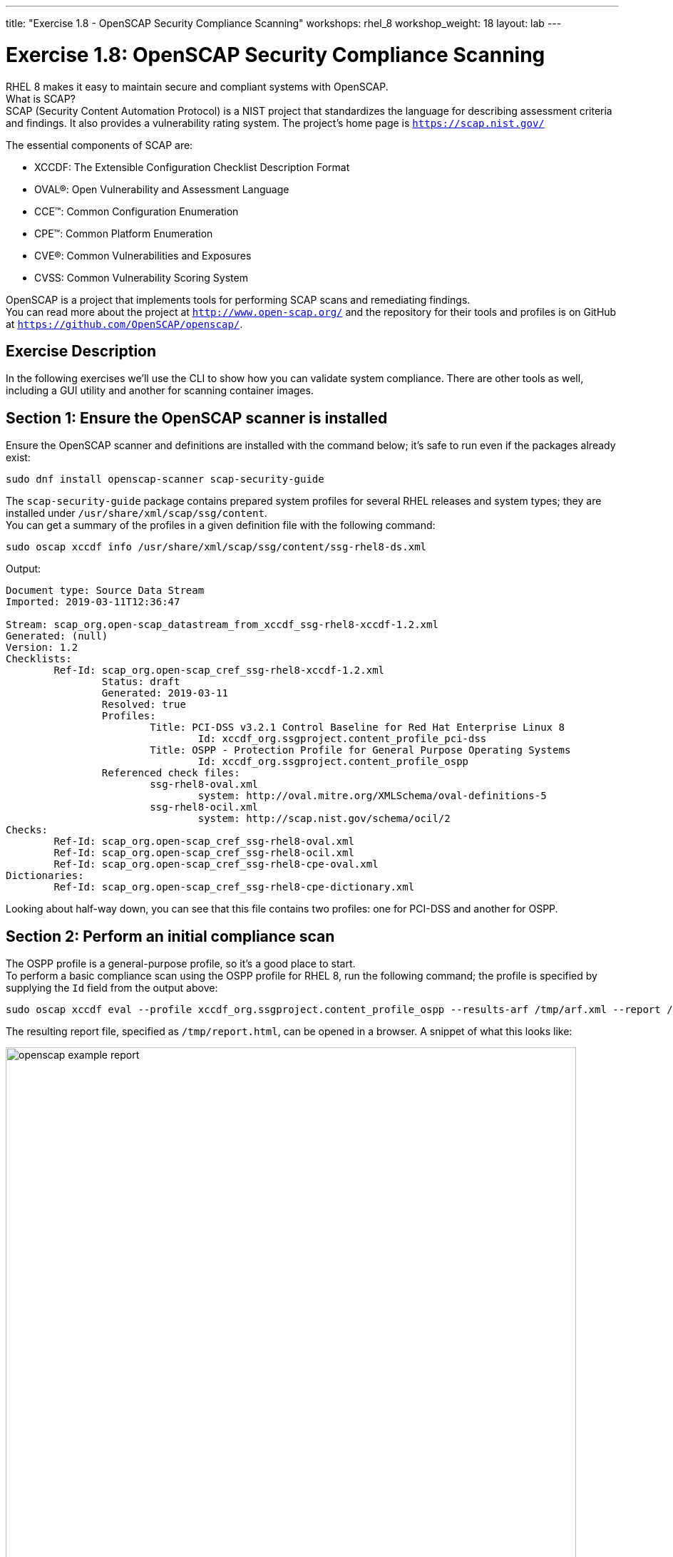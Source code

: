 ---
title: "Exercise 1.8 - OpenSCAP Security Compliance Scanning"
workshops: rhel_8
workshop_weight: 18
layout: lab
---

:icons: font
:imagesdir: /workshops/rhel_8/images


= Exercise 1.8: OpenSCAP Security Compliance Scanning

RHEL 8 makes it easy to maintain secure and compliant systems with OpenSCAP.  +
What is SCAP? +
SCAP (Security Content Automation Protocol) is a NIST project that standardizes the language for describing assessment criteria and findings.  It also provides a vulnerability rating system.  The project's home page is `https://scap.nist.gov/` +

The essential components of SCAP are:

* XCCDF: The Extensible Configuration Checklist Description Format
* OVAL®: Open Vulnerability and Assessment Language
* CCE™: Common Configuration Enumeration
* CPE™: Common Platform Enumeration
* CVE®: Common Vulnerabilities and Exposures
* CVSS: Common Vulnerability Scoring System

OpenSCAP is a project that implements tools for performing SCAP scans and remediating findings. +
You can read more about the project at `http://www.open-scap.org/` and the repository for their tools and profiles is on GitHub at `https://github.com/OpenSCAP/openscap/`.

== Exercise Description

In the following exercises we'll use the CLI to show how you can validate system compliance.  There are other tools as well, including a GUI utility and another for scanning container images.

== Section 1: Ensure the OpenSCAP scanner is installed

Ensure the OpenSCAP scanner and definitions are installed with the command below; it's safe to run even if the packages already exist:
[source, bash]
----
sudo dnf install openscap-scanner scap-security-guide
----
 
The `scap-security-guide` package contains prepared system profiles for several RHEL releases and system types; they are installed under `/usr/share/xml/scap/ssg/content`.  +
You can get a summary of the profiles in a given definition file with the following command:
[source, bash]
----
sudo oscap xccdf info /usr/share/xml/scap/ssg/content/ssg-rhel8-ds.xml
----
Output:
....
Document type: Source Data Stream
Imported: 2019-03-11T12:36:47

Stream: scap_org.open-scap_datastream_from_xccdf_ssg-rhel8-xccdf-1.2.xml
Generated: (null)
Version: 1.2
Checklists:
	Ref-Id: scap_org.open-scap_cref_ssg-rhel8-xccdf-1.2.xml
		Status: draft
		Generated: 2019-03-11
		Resolved: true
		Profiles:
			Title: PCI-DSS v3.2.1 Control Baseline for Red Hat Enterprise Linux 8
				Id: xccdf_org.ssgproject.content_profile_pci-dss
			Title: OSPP - Protection Profile for General Purpose Operating Systems
				Id: xccdf_org.ssgproject.content_profile_ospp
		Referenced check files:
			ssg-rhel8-oval.xml
				system: http://oval.mitre.org/XMLSchema/oval-definitions-5
			ssg-rhel8-ocil.xml
				system: http://scap.nist.gov/schema/ocil/2
Checks:
	Ref-Id: scap_org.open-scap_cref_ssg-rhel8-oval.xml
	Ref-Id: scap_org.open-scap_cref_ssg-rhel8-ocil.xml
	Ref-Id: scap_org.open-scap_cref_ssg-rhel8-cpe-oval.xml
Dictionaries:
	Ref-Id: scap_org.open-scap_cref_ssg-rhel8-cpe-dictionary.xml
....

Looking about half-way down, you can see that this file contains two profiles:  one for PCI-DSS and another for OSPP.

== Section 2: Perform an initial compliance scan

The OSPP profile is a general-purpose profile, so it's a good place to start. +
To perform a basic compliance scan using the OSPP profile for RHEL 8, run the following command; the profile is specified by supplying the `Id` field from the output above:
[source, bash]
----
sudo oscap xccdf eval --profile xccdf_org.ssgproject.content_profile_ospp --results-arf /tmp/arf.xml --report /tmp/report.html /usr/share/xml/scap/ssg/content/ssg-rhel8-ds.xml
----

The resulting report file, specified as `/tmp/report.html`, can be opened in a browser.  A snippet of what this looks like:

image::openscap-example-report.png[caption="Figure 1: ", title="OpenSCAP report", width=800]

== Section 3: Automatically remediate findings

To correct compliance issues found in the scan, we can generate a Bash shell script or an Ansible playbook automatically from the scan's findings.  To generate a Bash script, run the following:

[source, bash]
----
sudo oscap xccdf generate fix --fix-type bash --result-id "" /tmp/arf.xml > /tmp/ospp-bash-fix.sh
----

Double-check the HTML report to ensure you're comfortable with fixing every "failed" item.  Once you're comfortable with it, run the script with:
[source, bash]
----
sudo chmod a+x /tmp/ospp-bash-fix.sh
sudo /tmp/ospp-bash-fix.sh
----
